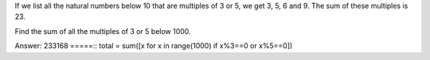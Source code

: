 If we list all the natural numbers below 10 that are multiples of 3 or 5, 
we get 3, 5, 6 and 9. The sum of these multiples is 23.

Find the sum of all the multiples of 3 or 5 below 1000.


Answer: 233168
=====::
total = sum([x for x in range(1000) if x%3==0 or x%5==0])




